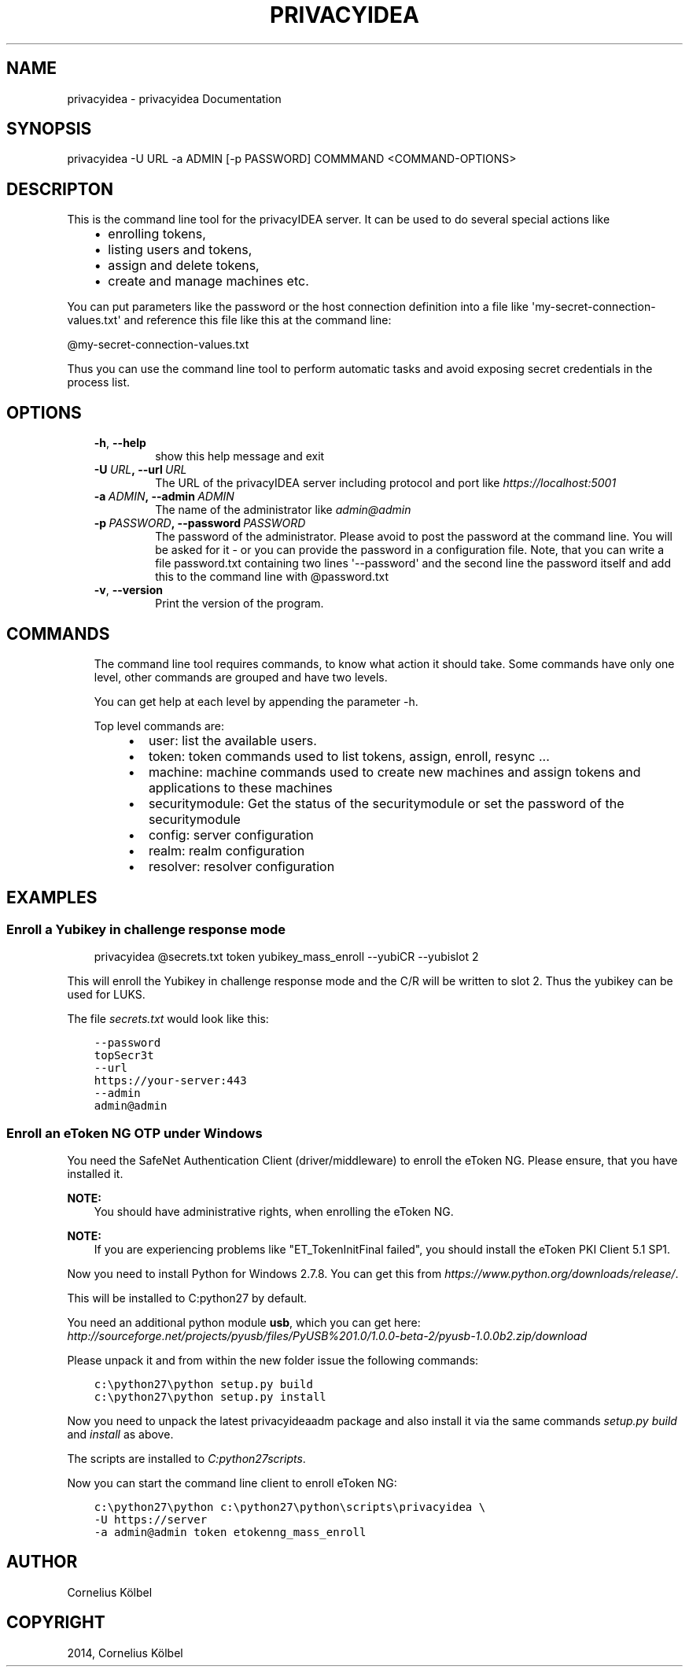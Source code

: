 .\" Man page generated from reStructuredText.
.
.TH "PRIVACYIDEA" "1" "February 21, 2015" "1.3" "privacyidea"
.SH NAME
privacyidea \- privacyidea Documentation
.
.nr rst2man-indent-level 0
.
.de1 rstReportMargin
\\$1 \\n[an-margin]
level \\n[rst2man-indent-level]
level margin: \\n[rst2man-indent\\n[rst2man-indent-level]]
-
\\n[rst2man-indent0]
\\n[rst2man-indent1]
\\n[rst2man-indent2]
..
.de1 INDENT
.\" .rstReportMargin pre:
. RS \\$1
. nr rst2man-indent\\n[rst2man-indent-level] \\n[an-margin]
. nr rst2man-indent-level +1
.\" .rstReportMargin post:
..
.de UNINDENT
. RE
.\" indent \\n[an-margin]
.\" old: \\n[rst2man-indent\\n[rst2man-indent-level]]
.nr rst2man-indent-level -1
.\" new: \\n[rst2man-indent\\n[rst2man-indent-level]]
.in \\n[rst2man-indent\\n[rst2man-indent-level]]u
..
.SH SYNOPSIS
.sp
privacyidea \-U URL \-a ADMIN [\-p PASSWORD] COMMMAND <COMMAND\-OPTIONS>
.SH DESCRIPTON
.sp
This is the command line tool for the privacyIDEA server. It can be used to do
several special actions like
.INDENT 0.0
.INDENT 3.5
.INDENT 0.0
.IP \(bu 2
enrolling tokens,
.IP \(bu 2
listing users and tokens,
.IP \(bu 2
assign and delete tokens,
.IP \(bu 2
create and manage machines etc.
.UNINDENT
.UNINDENT
.UNINDENT
.sp
You can put parameters like the password or the host connection definition into a file
like \(aqmy\-secret\-connection\-values.txt\(aq and reference this file like this at
the command line:
.sp
@my\-secret\-connection\-values.txt
.sp
Thus you can use the command line tool to perform automatic tasks and avoid exposing
secret credentials in the process list.
.SH OPTIONS
.INDENT 0.0
.INDENT 3.5
.INDENT 0.0
.TP
.B \-h\fP,\fB  \-\-help
show this help message and exit
.TP
.BI \-U \ URL\fP,\fB \ \-\-url \ URL
The URL of the privacyIDEA server including protocol
and port like \fI\%https://localhost:5001\fP
.TP
.BI \-a \ ADMIN\fP,\fB \ \-\-admin \ ADMIN
The name of the administrator like \fI\%admin@admin\fP
.TP
.BI \-p \ PASSWORD\fP,\fB \ \-\-password \ PASSWORD
The password of the administrator. Please avoid to
post the password at the command line. You will be
asked for it \- or you can provide the password in a
configuration file. Note, that you can write a file
password.txt containing two lines \(aq\-\-password\(aq and the
second line the password itself and add this to the
command line with @password.txt
.TP
.B \-v\fP,\fB  \-\-version
Print the version of the program.
.UNINDENT
.UNINDENT
.UNINDENT
.SH COMMANDS
.INDENT 0.0
.INDENT 3.5
The command line tool requires commands, to know what action it should
take. Some commands have only one level, other commands are grouped and
have two levels.
.sp
You can get help at each level by appending the parameter \-h.
.sp
Top level commands are:
.INDENT 0.0
.INDENT 3.5
.INDENT 0.0
.IP \(bu 2
user: list the available users.
.IP \(bu 2
token: token commands used to list tokens, assign, enroll, resync ...
.IP \(bu 2
machine: machine commands used to create new machines and assign tokens and applications to these machines
.IP \(bu 2
securitymodule: Get the status of the securitymodule or set the password of the securitymodule
.IP \(bu 2
config: server configuration
.IP \(bu 2
realm: realm configuration
.IP \(bu 2
resolver: resolver configuration
.UNINDENT
.UNINDENT
.UNINDENT
.UNINDENT
.UNINDENT
.SH EXAMPLES
.SS Enroll a Yubikey in challenge response mode
.INDENT 0.0
.INDENT 3.5
privacyidea @secrets.txt token yubikey_mass_enroll \-\-yubiCR \-\-yubislot 2
.UNINDENT
.UNINDENT
.sp
This will enroll the Yubikey in challenge response mode and the C/R will
be written to slot 2. Thus the yubikey can be used for LUKS.
.sp
The file \fIsecrets.txt\fP would look like this:
.INDENT 0.0
.INDENT 3.5
.sp
.nf
.ft C
\-\-password
topSecr3t
\-\-url
https://your\-server:443
\-\-admin
admin@admin
.ft P
.fi
.UNINDENT
.UNINDENT
.SS Enroll an eToken NG OTP under Windows
.sp
You need the SafeNet Authentication Client (driver/middleware) to enroll the eToken NG.
Please ensure, that you have installed it.
.sp
\fBNOTE:\fP
.INDENT 0.0
.INDENT 3.5
You should have administrative rights, when enrolling the eToken NG.
.UNINDENT
.UNINDENT
.sp
\fBNOTE:\fP
.INDENT 0.0
.INDENT 3.5
If you are experiencing problems like "ET_TokenInitFinal failed", you
should install the eToken PKI Client 5.1 SP1.
.UNINDENT
.UNINDENT
.sp
Now you need to install Python for Windows 2.7.8. You can get this from
\fI\%https://www.python.org/downloads/release/\fP\&.
.sp
This will be installed to C:python27 by default.
.sp
You need an additional python module \fBusb\fP, which you can get here:
\fI\%http://sourceforge.net/projects/pyusb/files/PyUSB%201.0/1.0.0\-beta\-2/pyusb\-1.0.0b2.zip/download\fP
.sp
Please unpack it and from within the new folder issue the following commands:
.INDENT 0.0
.INDENT 3.5
.sp
.nf
.ft C
c:\epython27\epython setup.py build
c:\epython27\epython setup.py install
.ft P
.fi
.UNINDENT
.UNINDENT
.sp
Now you need to unpack the latest privacyideaadm package and also install it via the
same commands \fIsetup.py build\fP and \fIinstall\fP as above.
.sp
The scripts are installed to \fIC:python27scripts\fP\&.
.sp
Now you can start the command line client to enroll eToken NG:
.INDENT 0.0
.INDENT 3.5
.sp
.nf
.ft C
c:\epython27\epython c:\epython27\epython\escripts\eprivacyidea \e
\-U https://server
\-a admin@admin token etokenng_mass_enroll
.ft P
.fi
.UNINDENT
.UNINDENT
.SH AUTHOR
Cornelius Kölbel
.SH COPYRIGHT
2014, Cornelius Kölbel
.\" Generated by docutils manpage writer.
.
